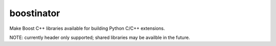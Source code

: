 boostinator
===========

Make Boost C++ libraries available for building Python C/C++ extensions.

NOTE: currently header only supported; shared libraries may be availble in the future.
